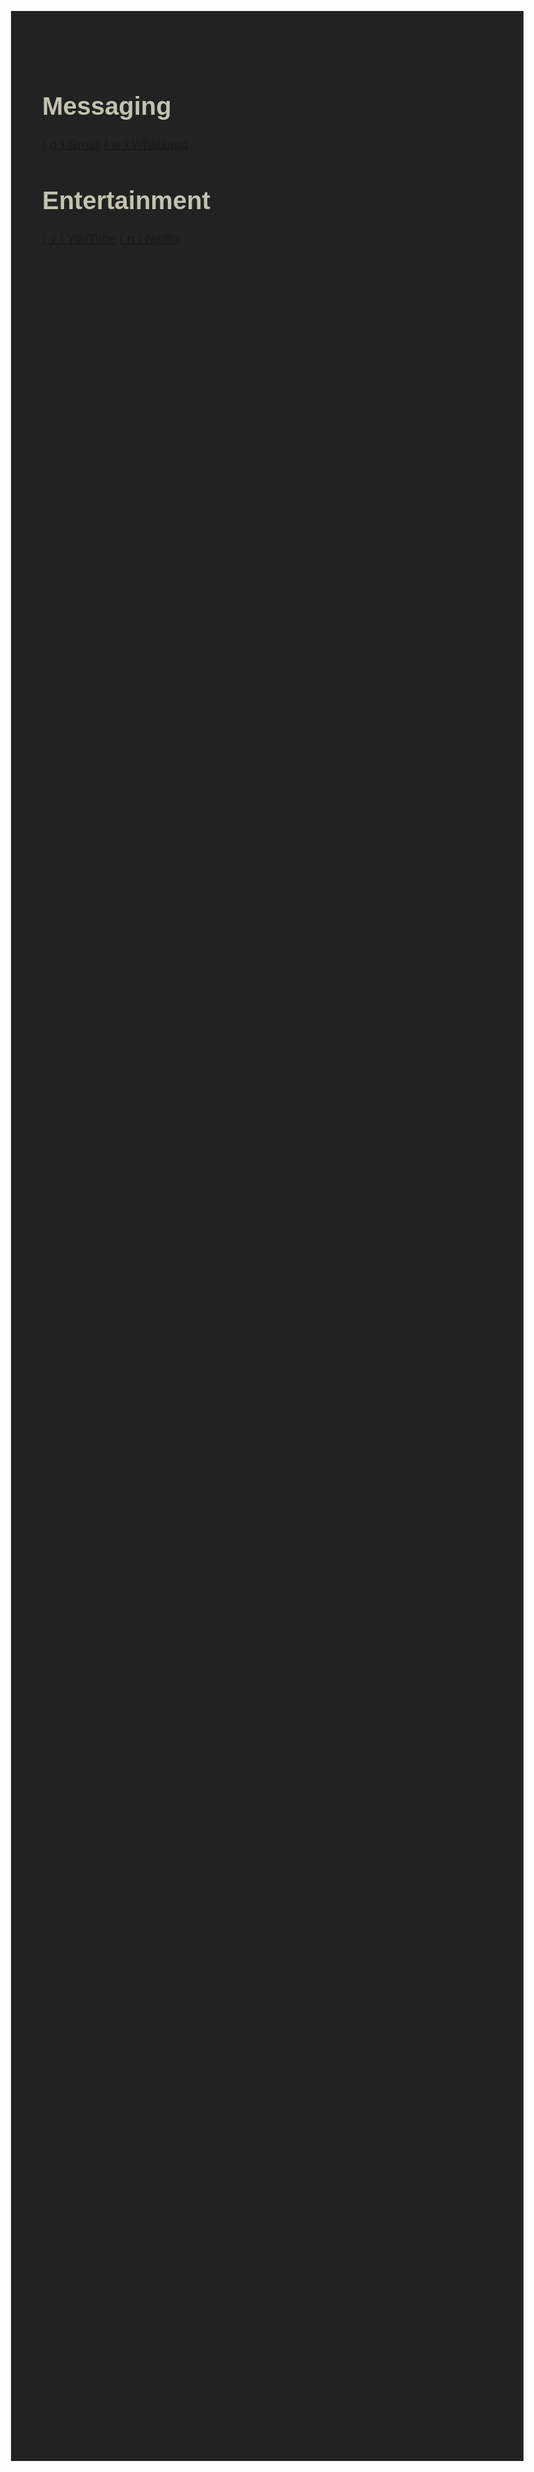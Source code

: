 #+TITLE: Startpage
#+OPTIONS: toc:nil num:nil author:nil date:nil
#+OPTIONS: html-postamble:nil
#+HTML_DOCTYPE: html5
#+HTML_HEAD: <style>
#+HTML_HEAD: body {
#+HTML_HEAD:   font-family: 'DINish', 'Iosevka Nerd Font', sans-serif;
#+HTML_HEAD:   font-size: 20px;
#+HTML_HEAD:   background-color: #222222;
#+HTML_HEAD:   color: #c2c2b0;
#+HTML_HEAD:   margin: 2em;
#+HTML_HEAD: }
#+HTML_HEAD: h1.title { display: none; } /* hide the big title */
#+HTML_HEAD: .category {
#+HTML_HEAD:   background: #242d1d;
#+HTML_HEAD:   border-radius: 1em;
#+HTML_HEAD:   padding: 1em 2em;
#+HTML_HEAD:   margin: 1em;
#+HTML_HEAD:   box-shadow: 0 4px 10px rgba(0,0,0,0.4);
#+HTML_HEAD:   flex: 0 0 auto;
#+HTML_HEAD:   width: fit-content;
#+HTML_HEAD:   min-width: 200px;
#+HTML_HEAD: }
#+HTML_HEAD: .category h2 {
#+HTML_HEAD:   margin-top: 0;
#+HTML_HEAD:   color: #5f875f;
#+HTML_HEAD:   font-size: 1.2em;
#+HTML_HEAD:   border-bottom: 1px solid #242d1d;
#+HTML_HEAD:   padding-bottom: 0.3em;
#+HTML_HEAD: }
#+HTML_HEAD: .category a {
#+HTML_HEAD:   display: block;
#+HTML_HEAD:   margin: 0.5em 0;
#+HTML_HEAD:   color: #c9a554;
#+HTML_HEAD:   text-decoration: none;
#+HTML_HEAD: }
#+HTML_HEAD: .category a:hover {
#+HTML_HEAD:   text-decoration: underline;
#+HTML_HEAD: }
#+HTML_HEAD: #content {
#+HTML_HEAD:   display: flex;
#+HTML_HEAD:   flex-wrap: wrap;
#+HTML_HEAD:   gap: 1em;
#+HTML_HEAD:   justify-content: center;
#+HTML_HEAD: }
#+HTML_HEAD: </style>
#+HTML_HEAD: <script>
#+HTML_HEAD: document.addEventListener("DOMContentLoaded", function() {
#+HTML_HEAD:   const mapping = {};
#+HTML_HEAD:   document.querySelectorAll("a").forEach(link => {
#+HTML_HEAD:     const match = link.textContent.match(/\( (.) \)/);
#+HTML_HEAD:     if (match) {
#+HTML_HEAD:       mapping[match[1]] = link.href;
#+HTML_HEAD:     }
#+HTML_HEAD:   });
#+HTML_HEAD:   document.addEventListener("keydown", function(e) {
#+HTML_HEAD:     if (e.key in mapping) {
#+HTML_HEAD:       window.location.href = mapping[e.key];
#+HTML_HEAD:     }
#+HTML_HEAD:   });
#+HTML_HEAD: });
#+HTML_HEAD: </script>

* Messaging
:PROPERTIES:
:HTML_CONTAINER_CLASS: category
:END:
[[https://mail.google.com][( g ) Gmail]]
[[https://web.whatsapp.com][( w ) Whatsapp]]

* Entertainment
:PROPERTIES:
:HTML_CONTAINER_CLASS: category
:END:
[[https://youtube.com][( y ) YouTube]]
[[https://netflix.com][( n ) Netflix]]
